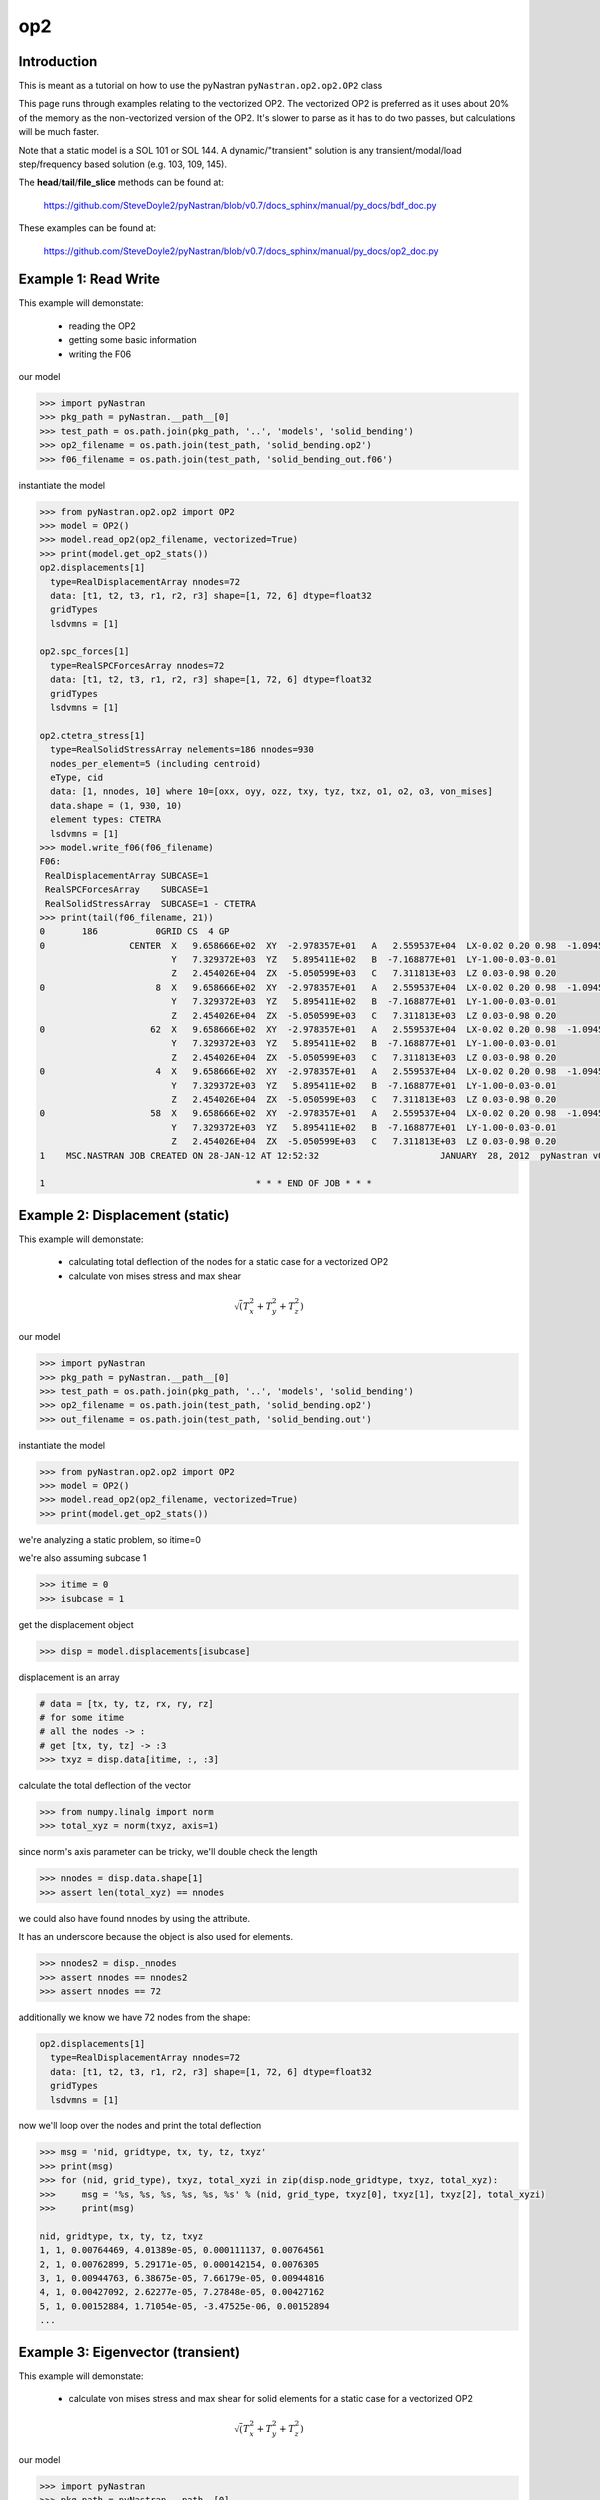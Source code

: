 ===
op2
===

------------
Introduction
------------
This is meant as a tutorial on how to use the pyNastran ``pyNastran.op2.op2.OP2`` class

This page runs through examples relating to the vectorized OP2.  The vectorized OP2 is preferred as it uses about 20% of the memory as the non-vectorized version of the OP2.  It's slower to parse as it has to do two passes, but calculations will be much faster.

Note that a static model is a SOL 101 or SOL 144.  A dynamic/"transient" solution is any transient/modal/load step/frequency based solution (e.g. 103, 109, 145).


The **head**/**tail**/**file_slice** methods can be found at:

    https://github.com/SteveDoyle2/pyNastran/blob/v0.7/docs_sphinx/manual/py_docs/bdf_doc.py

These examples can be found at:

    https://github.com/SteveDoyle2/pyNastran/blob/v0.7/docs_sphinx/manual/py_docs/op2_doc.py

---------------------
Example 1: Read Write
---------------------
This example will demonstate:

 - reading the OP2

 - getting some basic information

 - writing the F06

our model

.. code-block:: python

    >>> import pyNastran
    >>> pkg_path = pyNastran.__path__[0]
    >>> test_path = os.path.join(pkg_path, '..', 'models', 'solid_bending')
    >>> op2_filename = os.path.join(test_path, 'solid_bending.op2')
    >>> f06_filename = os.path.join(test_path, 'solid_bending_out.f06')

instantiate the model

.. code-block:: python

    >>> from pyNastran.op2.op2 import OP2
    >>> model = OP2()
    >>> model.read_op2(op2_filename, vectorized=True)
    >>> print(model.get_op2_stats())
    op2.displacements[1]
      type=RealDisplacementArray nnodes=72
      data: [t1, t2, t3, r1, r2, r3] shape=[1, 72, 6] dtype=float32
      gridTypes
      lsdvmns = [1]
    
    op2.spc_forces[1]
      type=RealSPCForcesArray nnodes=72
      data: [t1, t2, t3, r1, r2, r3] shape=[1, 72, 6] dtype=float32
      gridTypes
      lsdvmns = [1]
    
    op2.ctetra_stress[1]
      type=RealSolidStressArray nelements=186 nnodes=930
      nodes_per_element=5 (including centroid)
      eType, cid
      data: [1, nnodes, 10] where 10=[oxx, oyy, ozz, txy, tyz, txz, o1, o2, o3, von_mises]
      data.shape = (1, 930, 10)
      element types: CTETRA
      lsdvmns = [1]
    >>> model.write_f06(f06_filename)
    F06:
     RealDisplacementArray SUBCASE=1
     RealSPCForcesArray    SUBCASE=1
     RealSolidStressArray  SUBCASE=1 - CTETRA
    >>> print(tail(f06_filename, 21))
    0       186           0GRID CS  4 GP
    0                CENTER  X   9.658666E+02  XY  -2.978357E+01   A   2.559537E+04  LX-0.02 0.20 0.98  -1.094517E+04    2.288671E+04
                             Y   7.329372E+03  YZ   5.895411E+02   B  -7.168877E+01  LY-1.00-0.03-0.01
                             Z   2.454026E+04  ZX  -5.050599E+03   C   7.311813E+03  LZ 0.03-0.98 0.20
    0                     8  X   9.658666E+02  XY  -2.978357E+01   A   2.559537E+04  LX-0.02 0.20 0.98  -1.094517E+04    2.288671E+04
                             Y   7.329372E+03  YZ   5.895411E+02   B  -7.168877E+01  LY-1.00-0.03-0.01
                             Z   2.454026E+04  ZX  -5.050599E+03   C   7.311813E+03  LZ 0.03-0.98 0.20
    0                    62  X   9.658666E+02  XY  -2.978357E+01   A   2.559537E+04  LX-0.02 0.20 0.98  -1.094517E+04    2.288671E+04
                             Y   7.329372E+03  YZ   5.895411E+02   B  -7.168877E+01  LY-1.00-0.03-0.01
                             Z   2.454026E+04  ZX  -5.050599E+03   C   7.311813E+03  LZ 0.03-0.98 0.20
    0                     4  X   9.658666E+02  XY  -2.978357E+01   A   2.559537E+04  LX-0.02 0.20 0.98  -1.094517E+04    2.288671E+04
                             Y   7.329372E+03  YZ   5.895411E+02   B  -7.168877E+01  LY-1.00-0.03-0.01
                             Z   2.454026E+04  ZX  -5.050599E+03   C   7.311813E+03  LZ 0.03-0.98 0.20
    0                    58  X   9.658666E+02  XY  -2.978357E+01   A   2.559537E+04  LX-0.02 0.20 0.98  -1.094517E+04    2.288671E+04
                             Y   7.329372E+03  YZ   5.895411E+02   B  -7.168877E+01  LY-1.00-0.03-0.01
                             Z   2.454026E+04  ZX  -5.050599E+03   C   7.311813E+03  LZ 0.03-0.98 0.20
    1    MSC.NASTRAN JOB CREATED ON 28-JAN-12 AT 12:52:32                       JANUARY  28, 2012  pyNastran v0.7.1       PAGE     3
    
    1                                        * * * END OF JOB * * *

--------------------------------
Example 2: Displacement (static)
--------------------------------
This example will demonstate:

 - calculating total deflection of the nodes for a static case for a vectorized OP2

 - calculate von mises stress and max shear


.. math:: \sqrt\left(T_x^2 + T_y^2 + T_z^2\right)

our model

.. code-block:: python

    >>> import pyNastran
    >>> pkg_path = pyNastran.__path__[0]
    >>> test_path = os.path.join(pkg_path, '..', 'models', 'solid_bending')
    >>> op2_filename = os.path.join(test_path, 'solid_bending.op2')
    >>> out_filename = os.path.join(test_path, 'solid_bending.out')

instantiate the model

.. code-block:: python

    >>> from pyNastran.op2.op2 import OP2
    >>> model = OP2()
    >>> model.read_op2(op2_filename, vectorized=True)
    >>> print(model.get_op2_stats())

we're analyzing a static problem, so itime=0

we're also assuming subcase 1

.. code-block:: python

    >>> itime = 0
    >>> isubcase = 1

get the displacement object

.. code-block:: python

    >>> disp = model.displacements[isubcase]

displacement is an array

.. code-block:: python

    # data = [tx, ty, tz, rx, ry, rz]
    # for some itime
    # all the nodes -> :
    # get [tx, ty, tz] -> :3
    >>> txyz = disp.data[itime, :, :3]

calculate the total deflection of the vector

.. code-block:: python

    >>> from numpy.linalg import norm
    >>> total_xyz = norm(txyz, axis=1)

since norm's axis parameter can be tricky, we'll double check the length

.. code-block:: python

    >>> nnodes = disp.data.shape[1]
    >>> assert len(total_xyz) == nnodes

we could also have found nnodes by using the attribute.

It has an underscore because the object is also used for elements.

.. code-block:: python

    >>> nnodes2 = disp._nnodes
    >>> assert nnodes == nnodes2
    >>> assert nnodes == 72

additionally we know we have 72 nodes from the shape:

.. code-block:: python

    op2.displacements[1]
      type=RealDisplacementArray nnodes=72
      data: [t1, t2, t3, r1, r2, r3] shape=[1, 72, 6] dtype=float32
      gridTypes
      lsdvmns = [1]

now we'll loop over the nodes and print the total deflection

.. code-block:: python

    >>> msg = 'nid, gridtype, tx, ty, tz, txyz'
    >>> print(msg)
    >>> for (nid, grid_type), txyz, total_xyzi in zip(disp.node_gridtype, txyz, total_xyz):
    >>>     msg = '%s, %s, %s, %s, %s, %s' % (nid, grid_type, txyz[0], txyz[1], txyz[2], total_xyzi)
    >>>     print(msg)

    nid, gridtype, tx, ty, tz, txyz
    1, 1, 0.00764469, 4.01389e-05, 0.000111137, 0.00764561
    2, 1, 0.00762899, 5.29171e-05, 0.000142154, 0.0076305
    3, 1, 0.00944763, 6.38675e-05, 7.66179e-05, 0.00944816
    4, 1, 0.00427092, 2.62277e-05, 7.27848e-05, 0.00427162
    5, 1, 0.00152884, 1.71054e-05, -3.47525e-06, 0.00152894
    ...

----------------------------------
Example 3: Eigenvector (transient)
----------------------------------
This example will demonstate:

 - calculate von mises stress and max shear for solid elements for a static case for a vectorized OP2


.. math:: \sqrt\left(T_x^2 + T_y^2 + T_z^2\right)

our model

.. code-block:: python

    >>> import pyNastran
    >>> pkg_path = pyNastran.__path__[0]
    >>> test_path = os.path.join(pkg_path, '..', 'models', 'solid_bending')
    >>> op2_filename = os.path.join(test_path, 'solid_bending.op2')
    >>> out_filename = os.path.join(test_path, 'solid_bending.out')

instantiate the model

.. code-block:: python

    >>> from pyNastran.op2.op2 import OP2
    >>> model = OP2()
    >>> model.read_op2(op2_filename, vectorized=True)
    >>> print(model.get_op2_stats())

    op2.ctetra_stress[1]
      type=RealSolidStressArray nelements=186 nnodes=930
      nodes_per_element=5 (including centroid)
      eType, cid
      data: [1, nnodes, 10] where 10=[oxx, oyy, ozz, txy, tyz, txz, o1, o2, o3, von_mises]
      data.shape = (1, 930, 10)
      element types: CTETRA
      lsdvmns = [1]

we're analyzing a static problem, so itime=0

we're also assuming subcase 1

.. code-block:: python

    >>> itime = 0
    >>> isubcase = 1

get the stress object (there is also cpenta_stress and chexa_stress as well as ctetra_strain/cpenta_strain/chexa_strain)

.. code-block:: python

    >>> stress = model.ctetra_stress[isubcase]

The stress/strain data can often be von_mises/max_shear (same for fiber_distance/curvature), so check!

.. code-block:: python

     #data = [oxx, oyy, ozz, txy, tyz, txz, o1, o2, o3, von_mises]
    >>> o1 = stress.data[itime, :, 6]
    >>> o3 = stress.data[itime, :, 8]
    >>> if stress.is_von_mises():
    >>>     max_shear = (o1 - o3) / 2.
    >>>     von_mises = stress.data[itime, :, 9]
    >>> else:
    >>>     from numpy import sqrt
    >>>     o2 = data[itime, :, 8]
    >>>     von_mises = sqrt(0.5*((o1-o2)**2 + (o2-o3)**2, (o3-o1)**2))
    >>>     max_shear = stress.data[itime, :, 9]
    >>> for (eid, node), vm, ms in zip(stress.element_node, von_mises, max_shear):
    >>>     print(eid, 'CEN/4' if node == 0 else node, vm, ms)

    1 CEN/4 15900.2 2957.35
    1 8     15900.2 2957.35
    1 13    15900.2 2957.35
    1 67    15900.2 2957.35
    1 33    15900.2 2957.35
    2 CEN/4 16272.3 6326.18
    2 8     16272.3 6326.18
    2 7     16272.3 6326.18
    2 62    16272.3 6326.18
    2 59    16272.3 6326.18

Note that because element_node is an integer array, the centroid is 0.  We renamed it to CEN/4 when we wrote it

--------------------------------
Example 4: Solid Stress (static)
--------------------------------
This example will demonstate:

 - calculating total deflection of the nodes for a dynamic case for a vectorized OP2


.. math:: \sqrt\left(T_x^2 + T_y^2 + T_z^2\right)

our model

.. code-block:: python

    >>> import pyNastran
    >>> pkg_path = pyNastran.__path__[0]
    >>> test_path = os.path.join(pkg_path, '..', 'models', 'plate_py')
    >>> op2_filename = os.path.join(test_path, 'plate_py.op2')

ut_filename = os.path.join(test_path, 'solid_bending.out')

instantiate the model

.. code-block:: python

    >>> from pyNastran.op2.op2 import OP2
    >>> model = OP2()
    >>> model.read_op2(op2_filename, vectorized=True)
    >>> print(model.get_op2_stats())

    op2.eigenvectors[1]
      type=RealEigenvectorArray ntimes=10 nnodes=231
      data: [t1, t2, t3, r1, r2, r3] shape=[10, 231, 6] dtype=float32
      gridTypes
      modes = [1, 2, 3, 4, 5, 6, 7, 8, 9, 10]
    eigrs = [-0.00037413835525512695, -0.00022113323211669922, -0.0001882314682006836, -0.00010025501251220703, 0.0001621246337890625, 0.00
    07478296756744385, 1583362560.0, 2217974016.0, 10409966592.0, 11627085824.0]
    mode_cycles = [0, 0, 0, 0, 0, 0, 0, 0, 0, 0]
    >>> isubcase = 1
    >>> eigenvector = model.eigenvectors[isubcase]

"time/mode/frequency are stored by id, so to get mode 5:

.. code-block:: python

    >>> modes = eigenvector._times  # it may not be "time" so we don't use the name "time"
    >>> from numpy import where
    >>> imode5 = where(modes == 5)[0]
    >>> txyz = eigenvector.data[imode5, :, :3]

calculate the total deflection of the vector

.. code-block:: python

    >>> from numpy.linalg import norm
    >>> total_xyz = norm(txyz, axis=1)

get the eigenvalue

.. code-block:: python

    >>> print('eigr5 = %s' % eigenvector.eigrs[imode5])
    eigr5 = 0.000162124633789

------------------------------------------
Example 5: Isotropic Plate Stress (static)
------------------------------------------
This example will demonstate:

 - print the fiber distance and the max principal stress for a static case for a vectorized OP2

our model

.. code-block:: python

    >>> import pyNastran
    >>> pkg_path = pyNastran.__path__[0]
    >>> test_path = os.path.join(pkg_path, '..', 'models', 'sol_101_elements')
    >>> op2_filename = os.path.join(test_path, 'static_solid_shell_bar.op2')

instantiate the model

.. code-block:: python

    >>> from pyNastran.op2.op2 import OP2
    >>> model = OP2()
    >>> model.read_op2(op2_filename, vectorized=True)
    >>> print(model.get_op2_stats())

    op2.cquad4_stress[1]
      type=RealPlateStressArray nelements=2 nnodes_per_element=5 nlayers=2 ntotal=20
      data: [1, ntotal, 8] where 8=[fiber_distance, oxx, oyy, txy, angle, omax, omin, von_mises]
      data.shape=(1L, 20L, 8L)
      element types: CQUAD4
      lsdvmns = [1]
    >>> isubcase = 1
    >>> itime = 0 # this is a static case
    >>> stress = model.cquad4_stress[isubcase]
    >>> assert stress.nnodes == 5, 'this is a bilinear quad'

write the data

.. code-block:: python

    #[fiber_dist, oxx, oyy, txy, angle, majorP, minorP, ovm]
    >>> eids = stress.element_node[:, 0]
    >>> nids = stress.element_node[:, 1]
    >>> if stress.is_fiber_distance():
    >>>     fiber_dist = stress.data[itime, :, 0]
    >>> else:
    >>>     raise RuntimeError('found fiber curvature; expected fiber distance')
    >>> maxp = stress.data[itime, :, 5]
    >>> for (eid, nid, fdi, maxpi) in zip(eids, nids, fiber_dist, maxp):
    >>>     print(eid, 'CEN/4' if nid == 0 else nid, fdi, maxpi)

    6 CEN/4 -0.125 8022.26
    6 CEN/4  0.125 12015.9
    6 4     -0.125 7580.84
    6 4      0.125 11872.9
    6 1     -0.125 8463.42
    6 1      0.125 12158.9
    6 14    -0.125 8463.69
    6 14     0.125 12158.9
    6 15    -0.125 7581.17
    6 15     0.125 11872.9
    7 CEN/4 -0.125 10016.3
    7 CEN/4  0.125 10019.5
    7 3     -0.125 10307.1
    7 3      0.125 10311.0
    7 2     -0.125 9725.54
    7 2      0.125 9727.9
    7 17    -0.125 9725.54
    7 17     0.125 9728.06
    7 16    -0.125 10307.1
    7 16     0.125 10311.1

note we have 2 layers (upper and lower surface) for any PSHELL-based elements

------------------------------------------
Example 6: Composite Plate Stress (static)
------------------------------------------
This example will demonstate:

 - print the fiber distance and the max principal stress for a static case for a vectorized OP2

our model

.. code-block:: python

    >>> import pyNastran
    >>> pkg_path = pyNastran.__path__[0]
    >>> test_path = os.path.join(pkg_path, '..', 'models', 'sol_101_elements')
    >>> op2_filename = os.path.join(test_path, 'static_solid_comp_bar.op2')

instantiate the model

.. code-block:: python

    >>> from pyNastran.op2.op2 import OP2
    >>> model = OP2()
    >>> model.read_op2(op2_filename, vectorized=True)
    >>> print(model.get_op2_stats())
    op2.ctria3_composite_stress[1]
      type=RealCompositePlateStressArray nelements=4 ntotal=18
      data: [1, ntotal, 9] where 9=[o11, o22, t12, t1z, t2z, angle, major, minor, max_shear]
      data.shape = (1, 18, 9)
      element types: CTRIA3
      lsdvmns = [1]
    >>> isubcase = 1
    >>> itime = 0 # this is a static case
    >>> stress = model.ctria3_composite_stress[isubcase]

In the previous example, we had an option for a variable number of nodes for the CQUAD4s (1/5), but only nnodes=1 for the CTRIA3s.

In this example, we have 4 layers on one element and 5 on another, but they're all at the centroid.

.. code-block:: python

 #[o11, o22, t12, t1z, t2z, angle, major, minor, ovm]
    >>> eids = stress.element_layer[:, 0]
    >>> layers = stress.element_layer[:, 1]
    >>> maxp = stress.data[itime, :, 6]
    >>> if stress.is_fiber_distance():
    >>>     fiber_dist = stress.data[itime, :, 0]
    >>> else:
    >>>     raise RuntimeError('found fiber curvature; expected fiber distance')
    >>> maxp = stress.data[itime, :, 5]
    >>> for (eid, layer, maxpi) in zip(eids, layers, maxp):
    >>>     print(eid, 'CEN/4', layer, maxpi)

    7  CEN/4 1  89.3406
    7  CEN/4 2  89.3745
    7  CEN/4 3  89.4313
    7  CEN/4 4  89.5115
    8  CEN/4 1 -85.6691
    8  CEN/4 2 -85.6121
    8  CEN/4 3 -85.5193
    8  CEN/4 4 -85.3937
    8  CEN/4 5 -85.2394
    9  CEN/4 1  86.3663
    9  CEN/4 2  86.6389
    9  CEN/4 3  87.0977
    9  CEN/4 4  87.7489
    10 CEN/4 1 -87.6962
    10 CEN/4 2 -87.4949
    10 CEN/4 3 -87.1543
    10 CEN/4 4 -86.6662
    10 CEN/4 5 -86.0192

